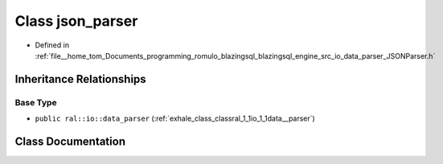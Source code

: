 .. _exhale_class_classral_1_1io_1_1json__parser:

Class json_parser
=================

- Defined in :ref:`file__home_tom_Documents_programming_romulo_blazingsql_blazingsql_engine_src_io_data_parser_JSONParser.h`


Inheritance Relationships
-------------------------

Base Type
*********

- ``public ral::io::data_parser`` (:ref:`exhale_class_classral_1_1io_1_1data__parser`)


Class Documentation
-------------------


.. doxygenclass:: ral::io::json_parser
   :members:
   :protected-members:
   :undoc-members: